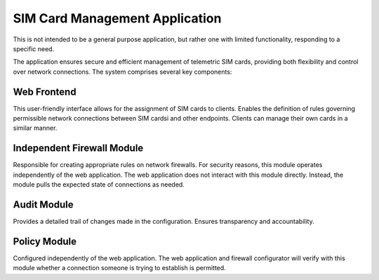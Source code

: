 SIM Card Management Application
===============================

This is not intended to be a general purpose application, but rather one with limited functionality, responding to a specific need. 

The application ensures secure and efficient management of telemetric SIM cards, providing both flexibility and control over network connections. The system comprises several key components:


Web Frontend
------------

This user-friendly interface allows for the assignment of SIM cards to clients. Enables the definition of rules governing permissible network connections between SIM cardsi and other endpoints. Clients can manage their own cards in a similar manner.

Independent Firewall Module
--------------------------

Responsible for creating appropriate rules on network firewalls. For security reasons, this module operates independently of the web application. The web application does not interact with this module directly. Instead, the module pulls the expected state of connections as needed.

Audit Module
------------

Provides a detailed trail of changes made in the configuration. Ensures transparency and accountability.

Policy Module
-------------

Configured independently of the web application. The web application and firewall configurator will verify with this module whether a connection someone is trying to establish is permitted.


